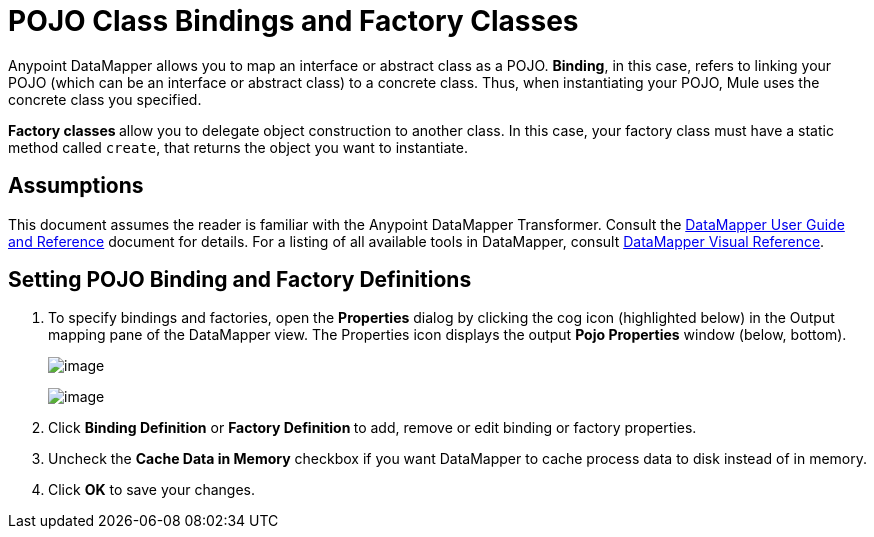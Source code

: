 = POJO Class Bindings and Factory Classes

Anypoint DataMapper allows you to map an interface or abstract class as a POJO. *Binding*, in this case, refers to linking your POJO (which can be an interface or abstract class) to a concrete class. Thus, when instantiating your POJO, Mule uses the concrete class you specified.

**Factory classes **allow you to delegate object construction to another class. In this case, your factory class must have a static method called `create`, that returns the object you want to instantiate.

== Assumptions

This document assumes the reader is familiar with the Anypoint DataMapper Transformer. Consult the link:/documentation/display/current/Datamapper+User+Guide+and+Reference[DataMapper User Guide and Reference] document for details. For a listing of all available tools in DataMapper, consult link:/documentation/display/current/DataMapper+Visual+Reference[DataMapper Visual Reference].

== Setting POJO Binding and Factory Definitions

. To specify bindings and factories, open the *Properties* dialog by clicking the cog icon (highlighted below) in the Output mapping pane of the DataMapper view. The Properties icon displays the output *Pojo Properties* window (below, bottom).
+
image:/documentation/download/attachments/122752184/overview-modif.jpg?version=1&modificationDate=1422392055406[image] +
+
image:/documentation/download/attachments/122752184/datamapper.POJO.classes.png?version=1&modificationDate=1422391029126[image]

. Click *Binding Definition* or **Factory Definition **to add, remove or edit binding or factory properties.
. Uncheck the *Cache Data in Memory* checkbox if you want DataMapper to cache process data to disk instead of in memory.
. Click *OK* to save your changes.
